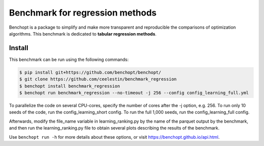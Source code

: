 Benchmark for regression methods
====================================
|Build Status| |Python 3.6+|

Benchopt is a package to simplify and make more transparent and
reproducible the comparisons of optimization algorithms.
This benchmark is dedicated to **tabular regression methods**.


Install
--------

This benchmark can be run using the following commands:

.. code-block::

   $ pip install git+https://github.com/benchopt/benchopt/
   $ git clone https://github.com/ceelestin/benchmark_regression
   $ benchopt install benchmark_regression
   $ benchopt run benchmark_regression --no-timeout -j 256 --config config_learning_full.yml

To parallelize the code on several CPU-cores, specify the number of cores after the -j option, e.g. 256.
To run only 10 seeds of the code, run the config_learning_short config. To run the full 1,000 seeds, run the config_learning_full config.

Afterwards, modify the file_name variable in learning_ranking.py by the name of the parquet output by the benchmark, and then run the learning_ranking.py file to obtain several plots describing the results of the benchmark.


Use ``benchopt run -h`` for more details about these options, or visit https://benchopt.github.io/api.html.

.. |Build Status| image:: https://github.com/ceelestin/benchmark_regression/workflows/Tests/badge.svg
   :target: https://github.com/ceelestin/benchmark_regression/actions
.. |Python 3.6+| image:: https://img.shields.io/badge/python-3.6%2B-blue
   :target: https://www.python.org/downloads/release/python-360/
